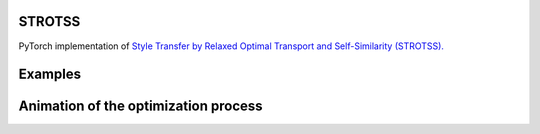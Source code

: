 STROTSS
==============================

PyTorch implementation of `Style Transfer by Relaxed Optimal Transport and Self-Similarity (STROTSS). <https://arxiv.org/abs/1904.12785>`__

Examples
==============================

.. image:: https://raw.githubusercontent.com/RElbers/strotss-pytorch/main/imgs/tbl_style.png

Animation of the optimization process
==============================

.. image:: https://raw.githubusercontent.com/RElbers/strotss-pytorch/main/imgs/preview_00_00.gif